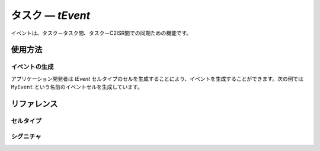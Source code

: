 
.. _atk2+tecs-task:

タスク ― `tEvent`
=================

イベントは、タスク－タスク間、タスク－C2ISR間での同期ための機能です。

.. todo::
    to be filled in

使用方法
--------

イベントの生成
^^^^^^^^^^^^

アプリケーション開発者は `tEvent` セルタイプのセルを生成することにより、イベントを生成することができます。次の例では ``MyEvent`` という名前のイベントセルを生成しています。

.. code-block:: tecs-cdl
  :caption: app.cdl

  celltype tMyCellType {
  	　　call sEventMask cEventMask;
  };

  cell tMyCellType MyCell {};

  cell tEvent MyEvent {
  	  eEventMask = MyCell.cEventMask;
  };

.. code-block:: c
  :caption: tMyCellType.c

リファレンス
------------

セルタイプ
^^^^^^^^^^

.. tecs:celltype:: tEvent

  イベントの生成を行うコンポーネントです。

  .. tecs:attr:: char_t *name = C_EXP("$cell$")

    イベントの名前を指定します。
    指定しない場合、セルの名前が使用されます。

  .. tecs:attr:: uint32_t mask = C_EXP("AUTO")

    イベントのマスク値を指定します。
    指定しない場合、イベントマスク値は自動的に設定されます。

  .. tecs:attr:: EventMaskType p_mask = C_EXP("$cell$");


シグニチャ
^^^^^^^^^^

.. tecs:signature:: sEventMask

  
  .. tecs:sigfunction:: EventMaskType get(void)
      todo


    


